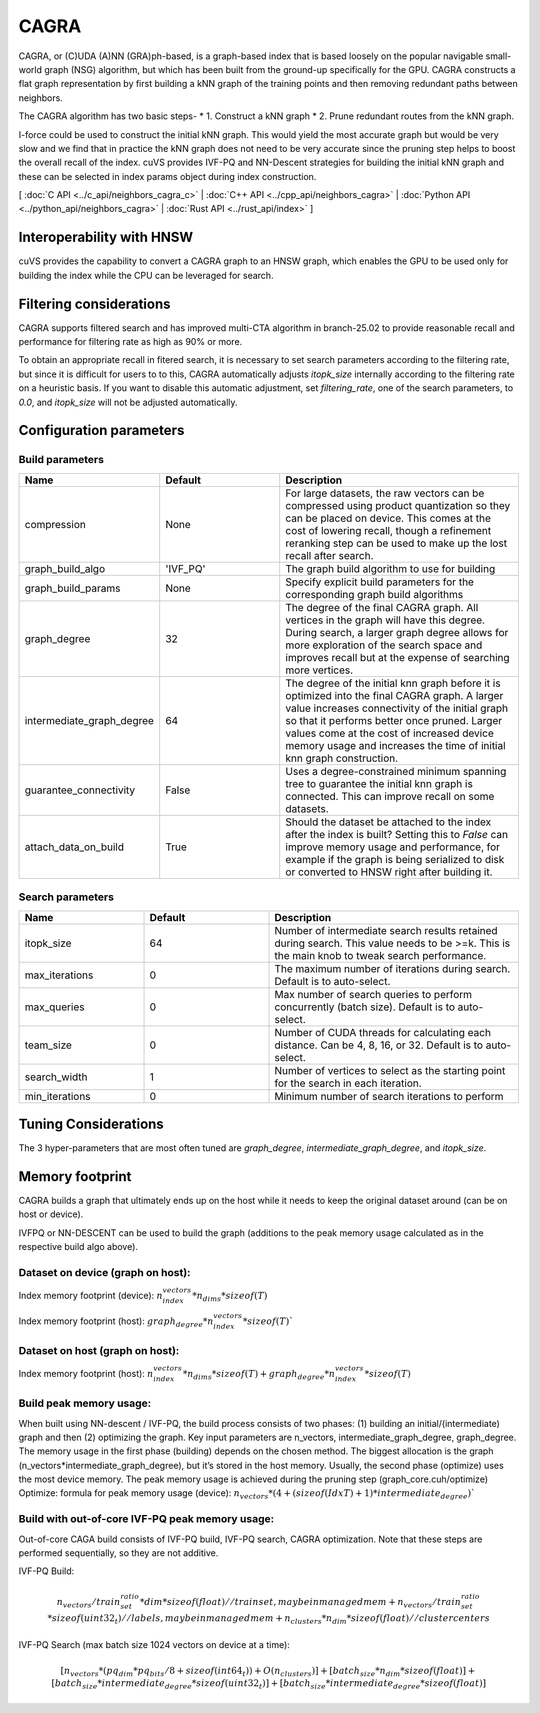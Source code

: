 CAGRA
=====

CAGRA, or (C)UDA (A)NN (GRA)ph-based, is a graph-based index that is based loosely on the popular navigable small-world graph (NSG) algorithm, but which has been
built from the ground-up specifically for the GPU. CAGRA constructs a flat graph representation by first building a kNN graph
of the training points and then removing redundant paths between neighbors.

The CAGRA algorithm has two basic steps-
* 1. Construct a kNN graph
* 2. Prune redundant routes from the kNN graph.

I-force could be used to construct the initial kNN graph. This would yield the most accurate graph but would be very slow and
we find that in practice the kNN graph does not need to be very accurate since the pruning step helps to boost the overall recall of
the index. cuVS provides IVF-PQ and NN-Descent strategies for building the initial kNN graph and these can be selected in index params object during index construction.

[ :doc:`C API <../c_api/neighbors_cagra_c>` | :doc:`C++ API <../cpp_api/neighbors_cagra>` | :doc:`Python API <../python_api/neighbors_cagra>` | :doc:`Rust API <../rust_api/index>` ]

Interoperability with HNSW
--------------------------

cuVS provides the capability to convert a CAGRA graph to an HNSW graph, which enables the GPU to be used only for building the index
while the CPU can be leveraged for search.

Filtering considerations
------------------------

CAGRA supports filtered search and has improved multi-CTA algorithm in branch-25.02 to provide reasonable recall and performance for filtering rate as high as 90% or more.

To obtain an appropriate recall in fitered search, it is necessary to set search parameters according to the filtering rate, but since it is difficult for users to to this, CAGRA automatically adjusts `itopk_size` internally according to the filtering rate on a heuristic basis. If you want to disable this automatic adjustment, set `filtering_rate`, one of the search parameters, to `0.0`, and `itopk_size` will not be adjusted automatically.

Configuration parameters
------------------------

Build parameters
~~~~~~~~~~~~~~~~

.. list-table::
   :widths: 25 25 50
   :header-rows: 1

   * - Name
     - Default
     - Description
   * - compression
     - None
     - For large datasets, the raw vectors can be compressed using product quantization so they can be placed on device. This comes at the cost of lowering recall, though a refinement reranking step can be used to make up the lost recall after search.
   * - graph_build_algo
     - 'IVF_PQ'
     - The graph build algorithm to use for building
   * - graph_build_params
     - None
     - Specify explicit build parameters for the corresponding graph build algorithms
   * - graph_degree
     - 32
     - The degree of the final CAGRA graph. All vertices in the graph will have this degree. During search, a larger graph degree allows for more exploration of the search space and improves recall but at the expense of searching more vertices.
   * - intermediate_graph_degree
     - 64
     - The degree of the initial knn graph before it is optimized into the final CAGRA graph. A larger value increases connectivity of the initial graph so that it performs better once pruned. Larger values come at the cost of increased device memory usage and increases the time of initial knn graph construction.
   * - guarantee_connectivity
     - False
     - Uses a degree-constrained minimum spanning tree to guarantee the initial knn graph is connected. This can improve recall on some datasets.
   * - attach_data_on_build
     - True
     - Should the dataset be attached to the index after the index is built? Setting this to `False` can improve memory usage and performance, for example if the graph is being serialized to disk or converted to HNSW right after building it.

Search parameters
~~~~~~~~~~~~~~~~~

.. list-table::
   :widths: 25 25 50
   :header-rows: 1

   * - Name
     - Default
     - Description
   * - itopk_size
     - 64
     - Number of intermediate search results retained during search. This value needs to be >=k. This is the main knob to tweak search performance.
   * - max_iterations
     - 0
     - The maximum number of iterations during search. Default is to auto-select.
   * - max_queries
     - 0
     - Max number of search queries to perform concurrently (batch size). Default is to auto-select.
   * - team_size
     - 0
     - Number of CUDA threads for calculating each distance. Can be 4, 8, 16, or 32. Default is to auto-select.
   * - search_width
     - 1
     - Number of vertices to select as the starting point for the search in each iteration.
   * - min_iterations
     - 0
     - Minimum number of search iterations to perform

Tuning Considerations
---------------------

The 3 hyper-parameters that are most often tuned are `graph_degree`, `intermediate_graph_degree`, and `itopk_size`.

Memory footprint
----------------

CAGRA builds a graph that ultimately ends up on the host while it needs to keep the original dataset around (can be on host or device).

IVFPQ or NN-DESCENT can be used to build the graph (additions to the peak memory usage calculated as in the respective build algo above).

Dataset on device (graph on host):
~~~~~~~~~~~~~~~~~~~~~~~~~~~~~~~~~~

Index memory footprint (device): :math:`n_index_vectors * n_dims * sizeof(T)`

Index memory footprint (host): :math:`graph_degree * n_index_vectors * sizeof(T)``

Dataset on host (graph on host):
~~~~~~~~~~~~~~~~~~~~~~~~~~~~~~~~

Index memory footprint (host): :math:`n_index_vectors * n_dims * sizeof(T) + graph_degree * n_index_vectors * sizeof(T)`

Build peak memory usage:
~~~~~~~~~~~~~~~~~~~~~~~~

When built using NN-descent / IVF-PQ, the build process consists of two phases: (1) building an initial/(intermediate) graph and then (2) optimizing the graph. Key input parameters are n_vectors, intermediate_graph_degree, graph_degree.
The memory usage in the first phase (building) depends on the chosen method. The biggest allocation is the graph (n_vectors*intermediate_graph_degree), but it’s stored in the host memory.
Usually, the second phase (optimize) uses the most device memory. The peak memory usage is achieved during the pruning step (graph_core.cuh/optimize)
Optimize: formula for peak memory usage (device): :math:`n_vectors * (4 + (sizeof(IdxT) + 1) * intermediate_degree)``

Build with out-of-core IVF-PQ peak memory usage:
~~~~~~~~~~~~~~~~~~~~~~~~~~~~~~~~~~~~~~~~~~~~~~~~

Out-of-core CAGA build consists of IVF-PQ build, IVF-PQ search, CAGRA optimization. Note that these steps are performed sequentially, so they are not additive.

IVF-PQ Build:

.. math::

   n_vectors / train_set_ratio * dim * sizeof(float)   // trainset, may be in managed mem
   + n_vectors / train_set_ratio * sizeof(uint32_t)    // labels, may be in managed mem
   + n_clusters * n_dim * sizeof(float)                // cluster centers

IVF-PQ Search (max batch size 1024 vectors on device at a time):

.. math::

   [n_vectors * (pq_dim * pq_bits / 8 + sizeof(int64_t)) + O(n_clusters)]
   + [batch_size * n_dim * sizeof(float)] + [batch_size * intermediate_degree * sizeof(uint32_t)] +
   [batch_size * intermediate_degree * sizeof(float)]
